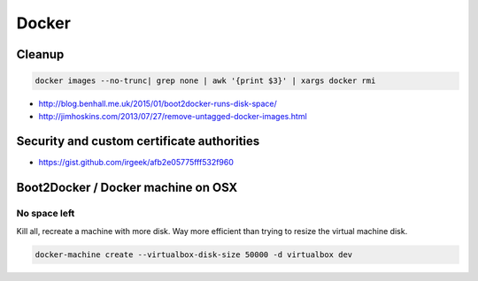 Docker
======

Cleanup
:::::::

.. code-block:: shell

    docker images --no-trunc| grep none | awk '{print $3}' | xargs docker rmi

* http://blog.benhall.me.uk/2015/01/boot2docker-runs-disk-space/
* http://jimhoskins.com/2013/07/27/remove-untagged-docker-images.html

Security and custom certificate authorities
:::::::::::::::::::::::::::::::::::::::::::

* https://gist.github.com/irgeek/afb2e05775fff532f960

Boot2Docker / Docker machine on OSX
:::::::::::::::::::::::::::::::::::

No space left
-------------

Kill all, recreate a machine with more disk. Way more efficient than trying to resize the virtual machine disk.

.. code-block:: shell

    docker-machine create --virtualbox-disk-size 50000 -d virtualbox dev
    
